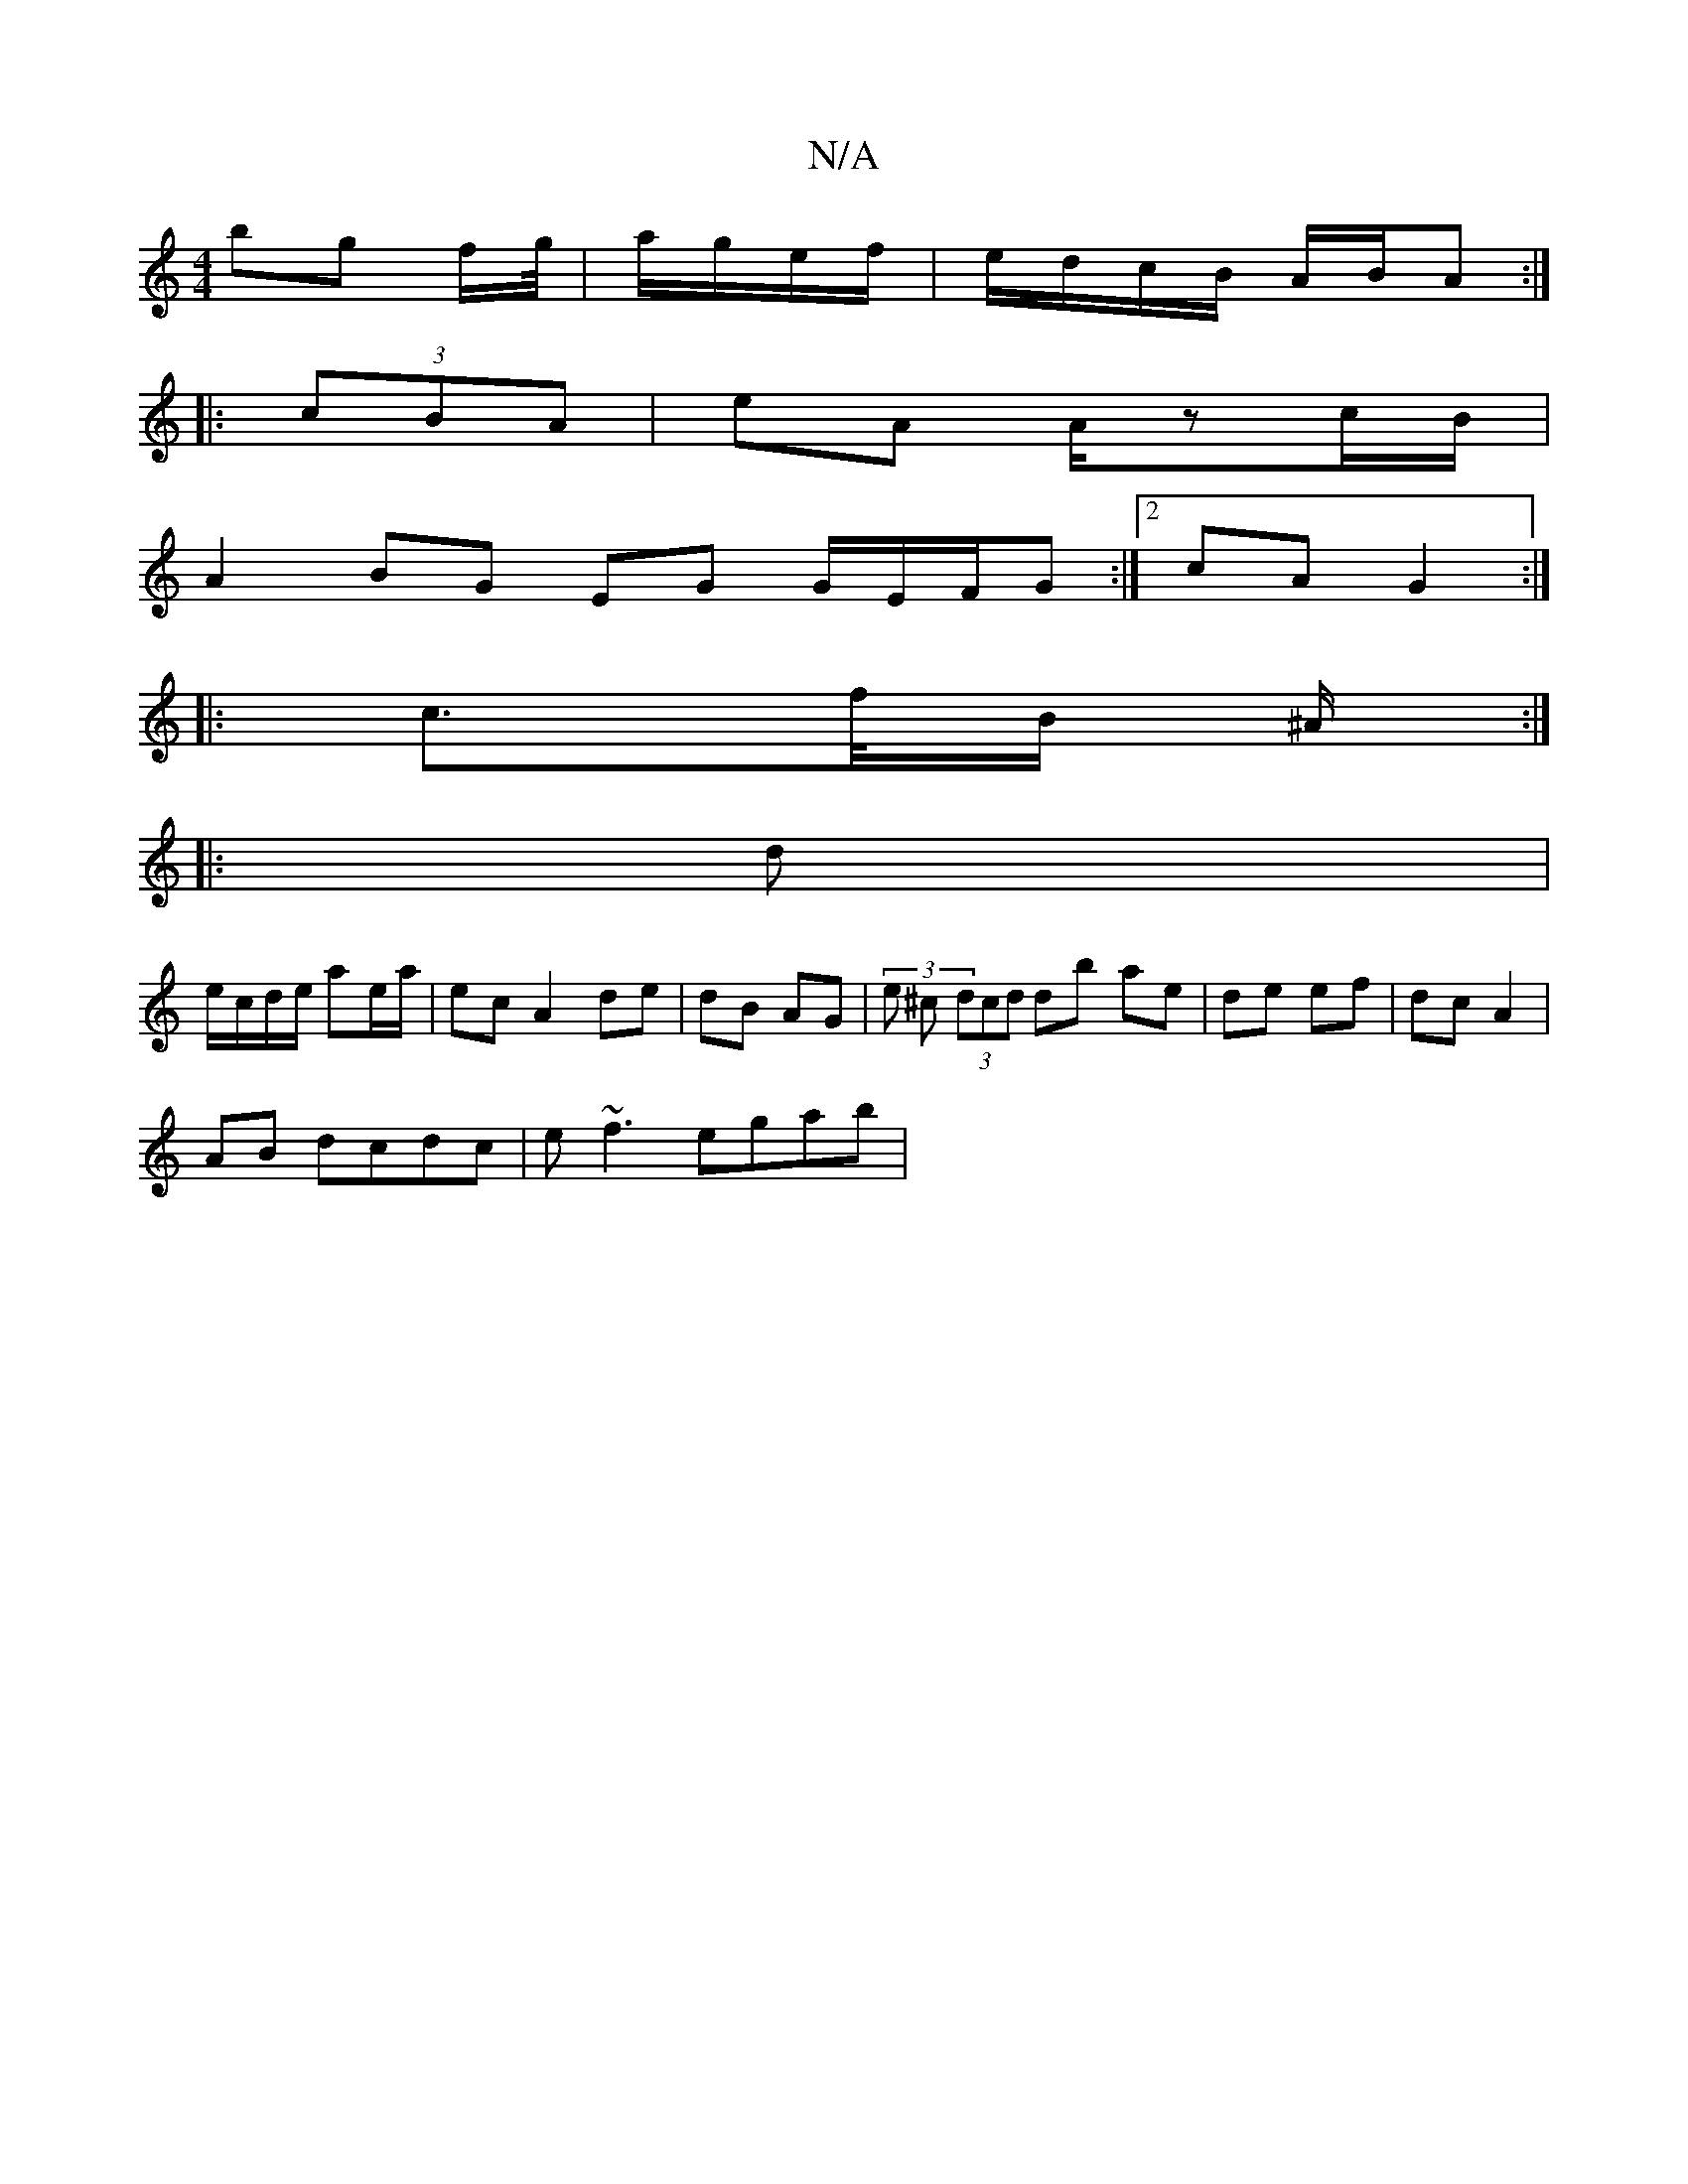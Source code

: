 X:1
T:N/A
M:4/4
R:N/A
K:Cmajor
 bg f/g//|a/g/e/f/ | e/d/c/B/ A/B/A :|
|: (3cBA | eA A/zc/B/|
A2BG EG G/E/F/G:|2 cA G2 :|
|: c>f/B/ ^A/ :|
|: d |
e/c/d/e/ ae/a/|ec A2 de | dB AG | (3 e ^c (3dcd db ae|de ef|dc A2|
AB dcdc|e~f3 egab |